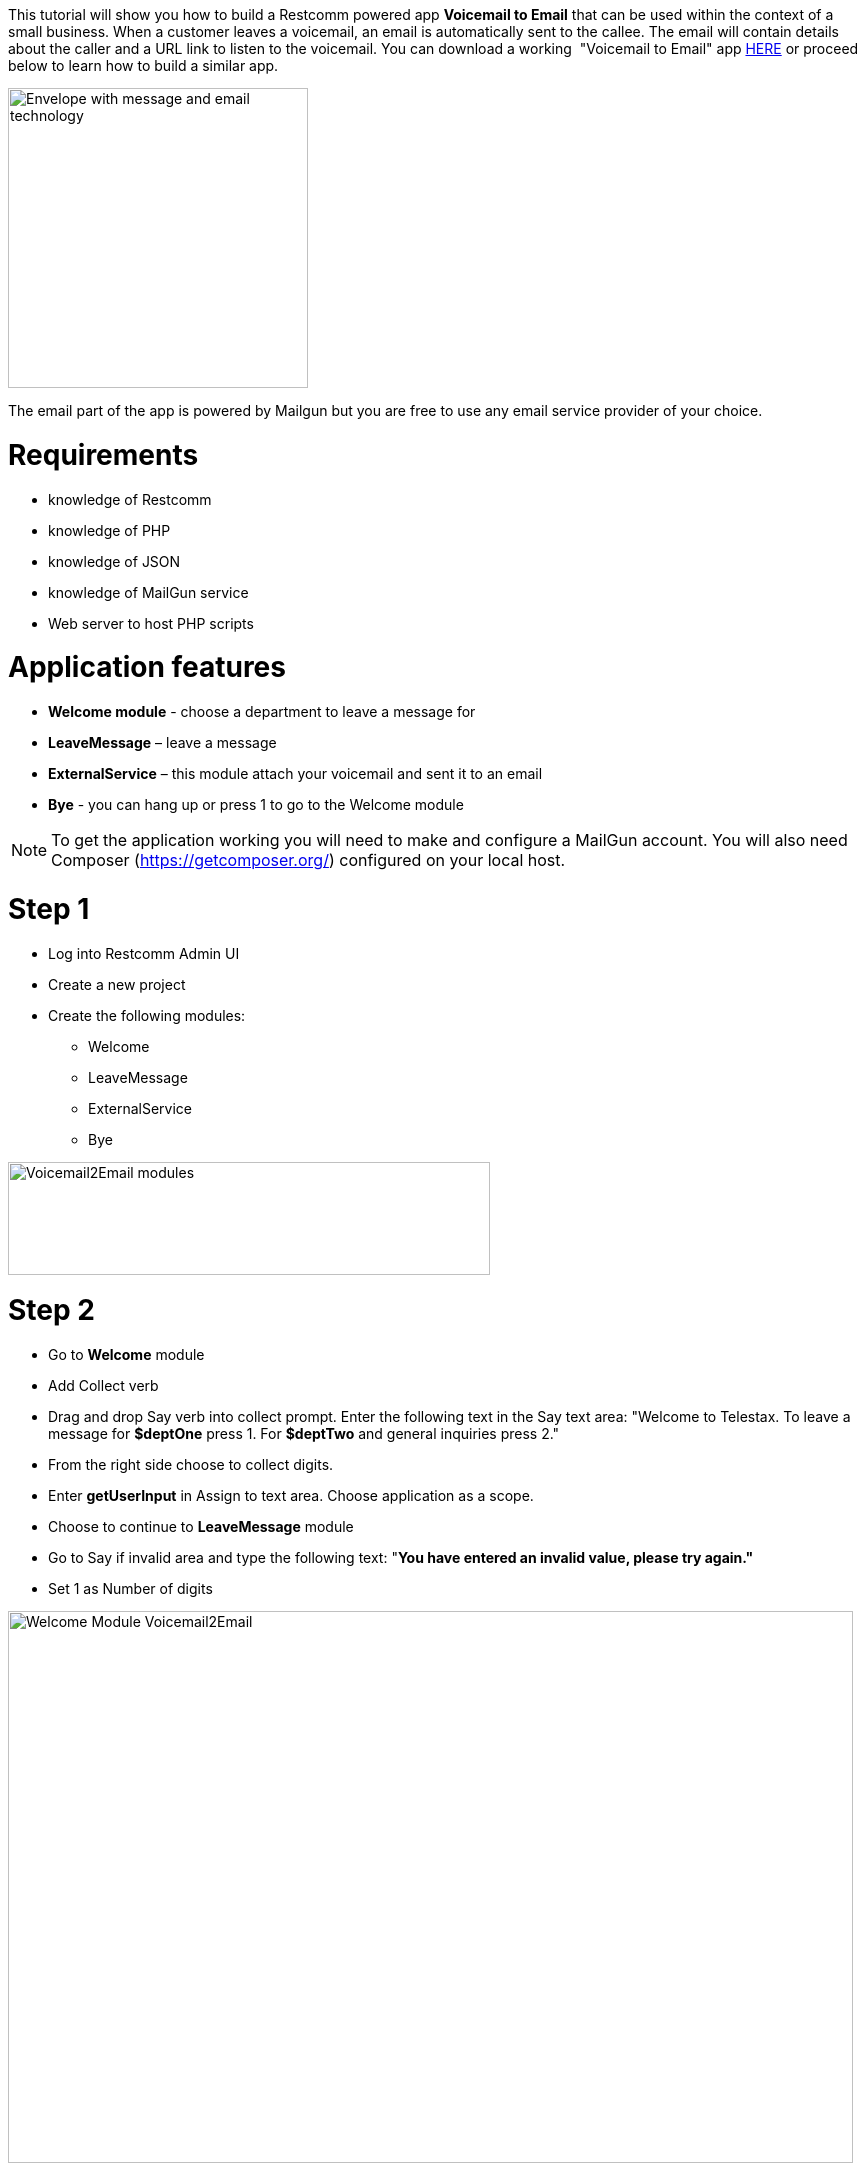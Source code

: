 This tutorial will show you how to build a Restcomm powered app *Voicemail to Email* that can be used within the context of a small business. When a customer leaves a voicemail, an email is automatically sent to the callee. The email will contain details about the caller and a URL link to listen to the voicemail. You can download a working  "Voicemail to Email" app http://apps.restcomm.com/apps/[HERE] or proceed below to learn how to build a similar app.

image:./images/voicemail2email-logo3-e14214254549981.jpg[Envelope with message and email technology,300,300,align="center"]

The email part of the app is powered by Mailgun but you are free to use any email service provider of your choice.

= Requirements

* knowledge of Restcomm
* knowledge of PHP
* knowledge of JSON
* knowledge of MailGun service
* Web server to host PHP scripts

[[application-features]]
= Application features

* *Welcome module* - choose a department to leave a message for
* *LeaveMessage* – leave a message
* *ExternalService* – this module attach your voicemail and sent it to an email
* *Bye* - you can hang up or press 1 to go to the Welcome module

NOTE: To get the application working you will need to make and configure a MailGun account. You will also need Composer (https://getcomposer.org/) configured on your local host.

[[step-1]]
= Step 1

* Log into Restcomm Admin UI
* Create a new project
* Create the following modules: 
** Welcome 
** LeaveMessage 
** ExternalService 
** Bye

[[voicemail2email-modules]]
image:./images/Selection_004.png[Voicemail2Email modules,width=482,height=113]

[[step-2]]
= Step 2

* Go to *Welcome* module
* Add Collect verb
* Drag and drop Say verb into collect prompt. Enter the following text in the Say text area: "Welcome to Telestax. To leave a message for *$deptOne* press 1. For *$deptTwo* and general inquiries press 2."
* From the right side choose to collect digits.
* Enter **getUserInput** in Assign to text area. Choose application as a scope.
* Choose to continue to *LeaveMessage* module
* Go to Say if invalid area and type the following text: "**You have entered an invalid value, please try again."**
* Set 1 as Number of digits

image:./images/Selection_005.png[Welcome Module Voicemail2Email,width=845,height=552]

[[step-3]]
= Step 3

* Go to *LeaveMessage* module
* Drag and drop Say verb.
* Type the following in the text area: "**Please leave your message and phone number after the beep and press star when you are finished.**"
* Drag and drop Record verb
* Choose to continue to External Service module
* Choose beep to be played
* Set star as *Finish on key*

image:./images/Selection_006.png[Voicemail2Email LeaveMessage module,width=845,height=535]

[[step-4]]
= Step 4

* Go to *ExternalService* module
* Drag and drop External Service
* Add as Url Parameters following variables:

|===
|Variable Name | Variable Value
| core_From | $core_From
| core_PublicRecordingUrl | $core_PublicRecordingUrl
| emailFrom | $emailFrom
| deptOne | $deptOne
| deptTwo | $deptTwo
| emailSubject | $emailSubject
| emailTo | $emailTo
| getUserInput | $getUserInput
|===

* Choose to Continue to Bye module
* When you are done the page should look similar to the screenshot below

image:./images/Selection_007.png[Voicemail2Email ES,width=845,height=600]

[[step-5]]
= Step 5

* In this step we will create a PHP script that is going to send the recorded messages and caller ID from RestComm to e specific email address.

[source,lang:php,decode:true]
----
<?php

//require Composer autoload file
require 'vendor/autoload.php';
use Mailgun\Mailgun;

//External Service variables needed for the Application Voicemail2Email
$mgKey = $_GET["mgKey"];
$mgDomain = $_GET["mgDomain"];
$emailTo = $_GET["emailTo"];
$emailFrom = $_GET["emailFrom"];
$emailSubject = $_GET["emailSubject"];
$emailBody = $_GET["emailBody"];
$deptOne = $_GET["deptOne"];
$deptTwo = $_GET["deptTwo"];

//Get user's option for which department to leave a message.
$getUserInput = $_GET["getUserInput"];
//Get user phone number
$core_From=$_GET['core_From'];
//Get recording URL
$core_PublicRecordingUrl=$_GET['core_PublicRecordingUrl'];
//Warning message included in the email body
$warning = 'This is an automatic message sent from Smaill Company IVR. Please DO NOT reply to this message.';

//Sending the message to the department of choice
$messageFor;

if ($_GET['getUserInput'] == 1){

$GLOBALS['messageFor'] = $deptOne;

    } elseif($_GET['getUserInput'] == 2){
$GLOBALS['messageFor'] = $deptTwo;
}

//Sending the recording and caller information to specific email
$mgClient = new Mailgun($mgKey);
$result = $mgClient->sendMessage($mgDomain, array(
    'from'    => $emailFrom,
    'to'      => $emailTo,
    'subject' => $GLOBALS['messageFor'] . ':' . $emailSubject,
    'text'    =>   $emailBody . "\r\n" .
            ' Caller info : '. $core_From . "\r\n" .
            ' Click on the voicemail URL: ' .  $core_PublicRecordingUrl  ));



?>
----

*  Now go back to the ExternalService module and use the link to this script as Service URL

[[step-6]]
= Step 6

* Go to *Bye* module
* Drag and drop Collect verb
* Drag and drop Say into the collect prompt. Type the following in the Say text area: *"Thank you for calling Telestax.* *You may hang up or press one to go back to the main menu"*
* Choose to Create menu. Enter 1 as digit and choose Welcome module as a target.

image:./images/Selection_012.png[Voicemail2Email Bye,width=845,height=463]

You now have a fully functional Voicemail To Email service that can be used as a standalone solution or integrated into a more complex PBX solution.
